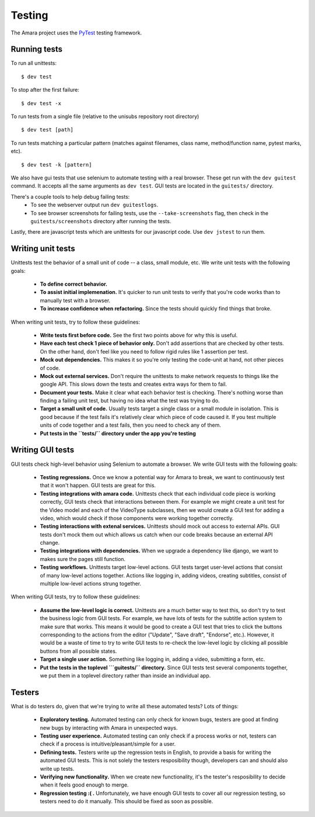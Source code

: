 Testing
=======

The Amara project uses the `PyTest <http://pytest.org//>`_
testing framework.

.. _running-tests:

Running tests
-------------

To run all unittests:

::

    $ dev test

To stop after the first failure:

::

    $ dev test -x

To run tests from a single file (relative to the unisubs repository root
directory)

::

    $ dev test [path]

To run tests matching a particular pattern (matches against filenames, class
name, method/function name, pytest marks, etc).

::

    $ dev test -k [pattern]


We also have gui tests that use selenium to automate testing with a real
browser.  These get run with the ``dev guitest`` command.  It accepts all the
same arguments as ``dev test``.  GUI tests are located in the ``guitests/``
directory.

There's a couple tools to help debug failing tests:
 - To see the webserver output run ``dev guitestlogs``.
 - To see browser screenshots for failing tests, use the ``--take-screenshots``
   flag, then check in the ``guitests/screenshots`` directory after running the tests.

Lastly, there are javascript tests which are unittests for our javascript code.
Use ``dev jstest`` to run them.

Writing unit tests
------------------

Unittests test the behavior of a small unit of code -- a class, small module,
etc.  We write unit tests with the following goals:

  - **To define correct behavior.**
  - **To assist initial implemenation.**  It's quicker to run unit
    tests to verify that you're code works than to manually test with a browser.
  - **To increase confidence when refactoring.**  Since the tests should
    quickly find things that broke.

When writing unit tests, try to follow these guidelines:

  - **Write tests first before code.**  See the first two points above for why
    this is useful.
  - **Have each test check 1 piece of behavior only.**  Don't add assertions that
    are checked by other tests.  On the other hand, don't feel like you need to
    follow rigid rules like 1 assertion per test.
  - **Mock out dependencies.**  This makes it so you're only testing the code-unit
    at hand, not other pieces of code.
  - **Mock out external services.**  Don't require the unittests to make network
    requests to things like the google API.  This slows down the tests and
    creates extra ways for them to fail.
  - **Document your tests.**  Make it clear what each behavior test is
    checking.  There's nothing worse than finding a failing unit test, but
    having no idea what the test was trying to do.
  - **Target a small unit of code.**  Usually tests target a
    single class or a small module in isolation.  This is good because if the
    test fails it's relatively clear which piece of code caused it.  If you
    test multiple units of code together and a test fails, then you need to
    check any of them.
  - **Put tests in the ``tests/`` directory under the app you're testing**

Writing GUI tests
-----------------

GUI tests check high-level behavior using Selenium to automate a browser.  We
write GUI tests with the following goals:

  - **Testing regressions.**  Once we know a potential way for Amara to break,
    we want to continuously test that it won't happen.  GUI tests are great for
    this.
  - **Testing integrations with amara code.**  Unittests check that each
    individual code piece is working correctly, GUI tests check that
    interactions between them.  For example we might create a unit test for the
    Video model and each of the VideoType subclasses, then we would create a
    GUI test for adding a video, which would check if those components were
    working together correctly.
  - **Testing interactions with extenal services.**  Unittests should mock out
    access to external APIs.  GUI tests don't mock them out which allows us
    catch when our code breaks because an external API change.
  - **Testing integrations with dependencies.**  When we upgrade a dependency
    like django, we want to makes sure the pages still function.
  - **Testing workflows.**  Unittests target low-level actions.  GUI tests
    target user-level actions that consist of many low-level actions together.
    Actions like logging in, adding videos, creating subtitles, consist of
    multiple low-level actions strung together.

When writing GUI tests, try to follow these guidelines:

  - **Assume the low-level logic is correct.**  Unittests are a much better way
    to test this, so don't try to test the business logic from GUI tests.  For
    example, we have lots of tests for the subtitle action system to make sure
    that works.  This means it would be good to create a GUI test that tries to
    click the buttons corresponding to the actions from the editor ("Update",
    "Save draft", "Endorse", etc.).  However, it would be a waste of time to
    try to write GUI tests to re-check the low-level logic by clicking all
    possible buttons from all possible states.
  - **Target a single user action.**  Something like logging in, adding a
    video, submitting a form, etc.
  - **Put the tests in the toplevel ```guitests/`` directory.**  Since GUI
    tests test several components together, we put them in a toplevel directory
    rather than inside an individual app.

Testers
-------

What is do testers do, given that we're trying to write all these automated
tests?  Lots of things:

  - **Exploratory testing.** Automated testing can only check for known bugs,
    testers are good at finding new bugs by interacting with Amara in
    unexpected ways.
  - **Testing user experience.** Automated testing can only check if a process
    works or not, testers can check if a process is intuitive/pleasant/simple
    for a user.
  - **Defining tests.**  Testers write up the regression tests in English, to
    provide a basis for writing the automated GUI tests.  This is not
    solely the testers resposibility though, developers can and should also write up
    tests.
  - **Verifying new functionality.** When we create new functionality, it's the
    tester's resposibility to decide when it feels good enough to merge.
  - **Regression testing :( .** Unfortunately, we have enough GUI tests to cover
    all our regression testing, so testers need to do it manually.  This should
    be fixed as soon as possible.
